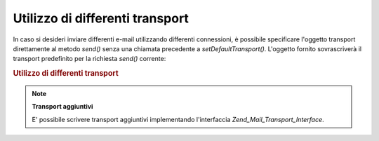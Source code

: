 .. _zend.mail.different-transports:

Utilizzo di differenti transport
================================

In caso si desideri inviare differenti e-mail utilizzando differenti connessioni, è possibile specificare
l'oggetto transport direttamente al metodo *send()* senza una chiamata precedente a *setDefaultTransport()*.
L'oggetto fornito sovrascriverà il transport predefinito per la richiesta *send()* corrente:

.. _zend.mail.different-transports.example-1:

.. rubric:: Utilizzo di differenti transport

.. code-block:: php
   :linenos:

   <?php
   require_once 'Zend/Mail.php';
   $mail = new Zend_Mail();
   // crea il messaggio...
   require_once 'Zend/Mail/Transport/Smtp.php';
   $tr1 = new Zend_Mail_Transport_Smtp('server@example.com');
   $tr2 = new Zend_Mail_Transport_Smtp('altro_server@example.com');
   $mail->send($tr1);
   $mail->send($tr2);
   $mail->send();  // utilizza nuovamente il tipo predefinito

.. note::

   **Transport aggiuntivi**

   E' possibile scrivere transport aggiuntivi implementando l'interfaccia *Zend_Mail_Transport_Interface*.



